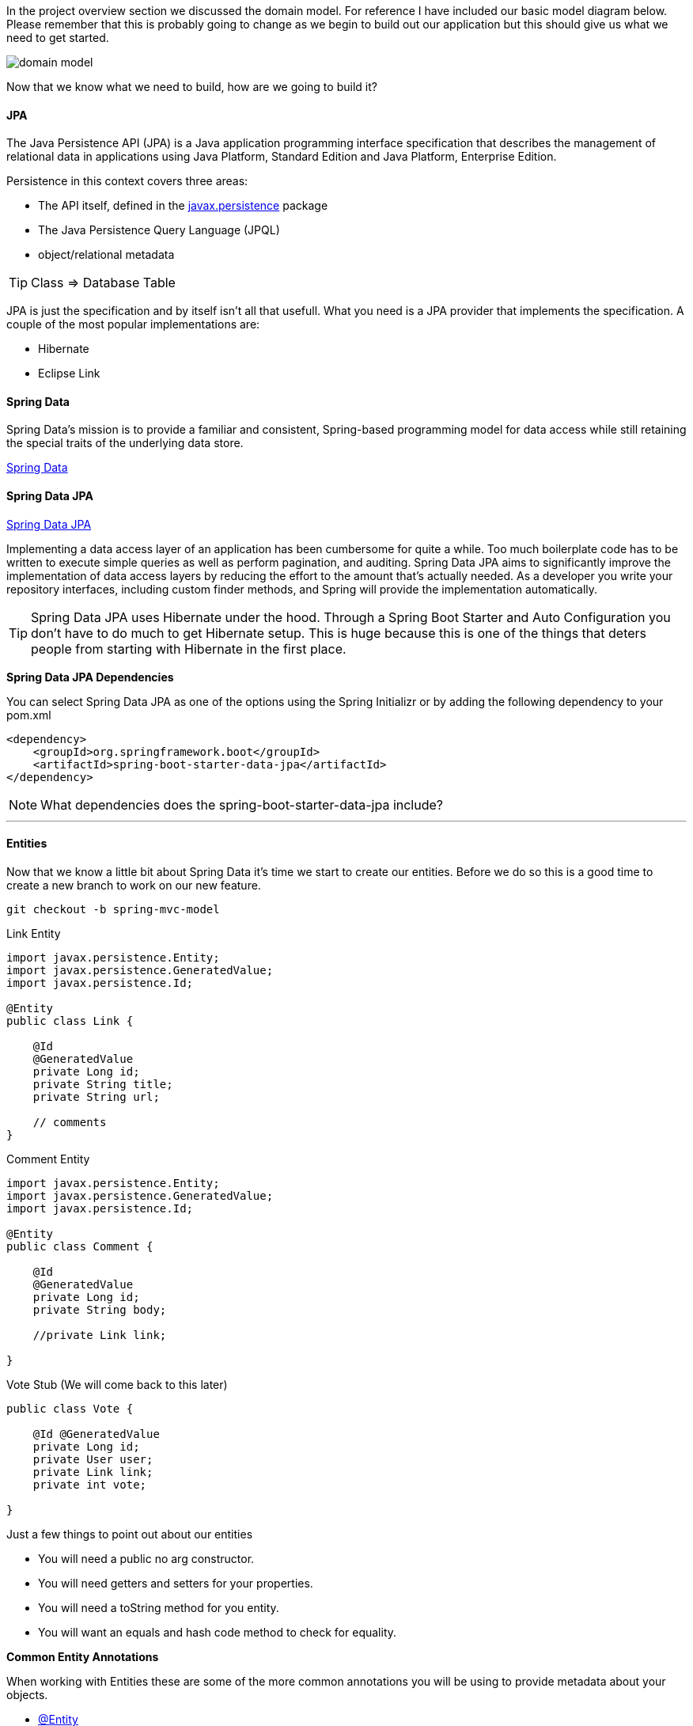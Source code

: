 In the project overview section we discussed the domain model. For reference I have included our basic model diagram
below. Please remember that this is probably going to change as we begin to build out our application but this should
give us what we need to get started.

image::domain_model.png[]

Now that we know what we need to build, how are we going to build it?

==== JPA

The Java Persistence API (JPA) is a Java application programming interface specification that describes the management of relational data in applications using Java Platform, Standard Edition and Java Platform, Enterprise Edition.

Persistence in this context covers three areas:

* The API itself, defined in the https://javaee.github.io/javaee-spec/javadocs/javax/persistence/package-summary.html[javax.persistence] package
* The Java Persistence Query Language (JPQL)
* object/relational metadata

TIP: Class => Database Table +

JPA is just the specification and by itself isn't all that usefull. What you need is a JPA provider that implements the specification. A couple of the most popular implementations are:

* Hibernate
* Eclipse Link

==== Spring Data
Spring Data’s mission is to provide a familiar and consistent, Spring-based programming model for data access while still retaining the special traits of the underlying data store. 

https://projects.spring.io/spring-data/[Spring Data]

==== Spring Data JPA

https://projects.spring.io/spring-data-jpa/[Spring Data JPA]


Implementing a data access layer of an application has been cumbersome for quite a while. Too much boilerplate code has to be written to execute simple queries as well as perform pagination, and auditing. Spring Data JPA aims to significantly improve the implementation of data access layers by reducing the effort to the amount that’s actually needed. As a developer you write your repository interfaces, including custom finder methods, and Spring will provide the implementation automatically.

TIP: Spring Data JPA uses Hibernate under the hood. Through a Spring Boot Starter and Auto Configuration you don't have to do much to get Hibernate setup. This is huge because this is one of the things that deters people from starting with Hibernate in the first place.

*Spring Data JPA Dependencies*

You can select Spring Data JPA as one of the options using the Spring Initializr or by adding the following dependency to your pom.xml

```xml
<dependency>
    <groupId>org.springframework.boot</groupId>
    <artifactId>spring-boot-starter-data-jpa</artifactId>
</dependency>
```

NOTE: What dependencies does the spring-boot-starter-data-jpa include?

---

==== Entities
Now that we know a little bit about Spring Data it's time we start to create our entities. Before we do so this is a good time
to create a new branch to work on our new feature. 

```
git checkout -b spring-mvc-model
```

.Link Entity
```java
import javax.persistence.Entity;
import javax.persistence.GeneratedValue;
import javax.persistence.Id;

@Entity
public class Link {

    @Id
    @GeneratedValue
    private Long id;
    private String title;
    private String url;

    // comments
}
```

.Comment Entity
```java
import javax.persistence.Entity;
import javax.persistence.GeneratedValue;
import javax.persistence.Id;

@Entity
public class Comment {
    
    @Id
    @GeneratedValue
    private Long id;
    private String body;

    //private Link link;
    
}
```
.Vote Stub (We will come back to this later)
```java
public class Vote {

    @Id @GeneratedValue
    private Long id;
    private User user;
    private Link link;
    private int vote;

}
```

Just a few things to point out about our entities

* You will need a public no arg constructor.
* You will need getters and setters for your properties.
* You will need a toString method for you entity.
* You will want an equals and hash code method to check for equality.

*Common Entity Annotations*

When working with Entities these are some of the more common annotations you will be using to provide metadata about your objects. 

* https://javaee.github.io/javaee-spec/javadocs/javax/persistence/Entity.html[@Entity]
* https://javaee.github.io/javaee-spec/javadocs/javax/persistence/Table.html[@Table]
* https://javaee.github.io/javaee-spec/javadocs/javax/persistence/Id.html[@Id]
* https://javaee.github.io/javaee-spec/javadocs/javax/persistence/GeneratedValue.html[@GeneratedValue]
* https://javaee.github.io/javaee-spec/javadocs/javax/persistence/Column.html[@Column]
* https://javaee.github.io/javaee-spec/javadocs/javax/persistence/Transient.html[@Transient]
* https://javaee.github.io/javaee-spec/javadocs/javax/persistence/OrderBy.html[@OrderBy]
* https://javaee.github.io/javaee-spec/javadocs/javax/persistence/Version.html[@Version]


==== Project Lombok

Project Lombok is a java library that automatically plugs into your editor and build tools, spicing up your java.
Never write another getter or equals method again.

https://projectlombok.org/[Project Lombok]

The Lombok website has installation instructions for whatever IDE you are using. It isn't enough to just install
the dependency, you must follow the instructions for your IDE.

image::lombok_install.png[]

https://projectlombok.org/setup/intellij[IntelliJ Installation]

If you can't get the Lombok plugin to work in IntelliJ you will need to make sure annotation processing is turned on for your project.

image::lombok_annotation_processing.png[]

.Lombok Dependency
```xml
<dependency>
    <groupId>org.projectlombok</groupId>
    <artifactId>lombok</artifactId>
    <optional>true</optional>
</dependency>
```

==== Repositories

The central interface in the Spring Data repository abstraction is https://docs.spring.io/spring-data/commons/docs/current/api/org/springframework/data/repository/Repository.html[Repository]. It takes the domain class to manage as well as the ID type of the domain class as type arguments. This interface acts primarily as a marker interface to capture the types to work with and to help you to discover interfaces that extend this one.

.LinkRepository.java
```java
import com.vega.springit.domain.Link;
import org.springframework.data.jpa.repository.JpaRepository;

public interface LinkRepository extends JpaRepository<Link,Long> {

}
```

.CommentRepository.java
```java
public interface CommentRepository extends JpaRepository<Comment,Long> {

}
```

*Repository Intefaces*

* https://docs.spring.io/spring-data/commons/docs/current/api/org/springframework/data/repository/PagingAndSortingRepository.html?is-external=true[CrudRepository]
* https://docs.spring.io/spring-data/jpa/docs/current/api/org/springframework/data/jpa/repository/JpaRepository.html[JpaRepository]
* https://docs.spring.io/spring-data/commons/docs/current/api/org/springframework/data/repository/CrudRepository.html[PagingAndSortingRepository]

NOTE: Spring Data also provides persistence technology-specific abstractions, such as JpaRepository or MongoRepository. Those interfaces extend CrudRepository and expose the capabilities of the underlying persistence technology in addition to the rather generic persistence technology-agnostic interfaces such as CrudRepository.

*Custom Queries* 

Extending one of those repositories will give us a lot of functionality out of the box and is usually enough to get started. When you start building out your application you will undoubtedly need more queries than the base repositories give you. We have a couple ways that we can define our custom queries and we will go over them below. 

*Named Queries* 

```java
@Entity
@NamedQuery(name = "User.findByEmailAddress",query = "select u from User u where u.emailAddress = ?1")
public class User {

}
```

*Query Methods*

Using named queries to declare queries for entities is a valid approach and works fine for a small number of queries. As the queries themselves are tied to the Java method that executes them, you can actually bind them directly by using the Spring Data JPA @Query annotation rather than annotating them to the domain class. This frees the domain class from persistence specific information and co-locates the query to the repository interface.

```java
public interface UserRepository extends JpaRepository<User, Long> {

  @Query("select u from User u where u.emailAddress = ?1")
  User findByEmailAddress(String emailAddress);
}
```

The previous example used JPQL. The @Query annotation allows for running native queries by setting the nativeQuery flag to true, as shown in the following: 

```java
public interface UserRepository extends JpaRepository<User, Long> {

  @Query(value = "SELECT * FROM USERS WHERE EMAIL_ADDRESS = ?1", nativeQuery = true)
  User findByEmailAddress(String emailAddress);
}
```

The JPA module supports defining a query manually as a String or having it being derived from the method name. 

```java
public interface UserRepository extends Repository<User, Long> {

  List<User> findByEmailAddressAndLastname(String emailAddress, String lastname);
}
```
https://docs.spring.io/spring-data/jpa/docs/current/reference/html/#jpa.query-methods




We will see more of this as we go throughout the course and as we need custom queries. 

---

==== Entity Relationships (Mappings)

Mappings are a key feature of Hibernate and JPA. They allow us to model the relationships between two tables in your domain objects as properties.

JPA Mapping Annotations

* https://javaee.github.io/javaee-spec/javadocs/javax/persistence/OneToOne.html[OneToOne Annotation]
* https://javaee.github.io/javaee-spec/javadocs/javax/persistence/OneToMany.html[OneToMany Annotation]
* https://javaee.github.io/javaee-spec/javadocs/javax/persistence/ManyToOne.html[ManyToOne Annotation]
* https://javaee.github.io/javaee-spec/javadocs/javax/persistence/ManyToMany.html[ManyToMany Annotation]

*Thoughts on Java*

This is a really great article from Thorben Janssen on asoociation mappings in Hibernate. If you're going to start working with JPA and Hibernate his website https://www.thoughts-on-java.org[Thoughts on Java] is a must bookmark. 

https://www.thoughts-on-java.org/ultimate-guide-association-mappings-jpa-hibernate/[Ultimate Guide – Association Mappings with JPA and Hibernate]

When we create a bi-directional mapping we have a decision to make. What type should the collection be, a list or a set. This is something to think about and I have included another great article from Thorben on the subject. 

https://www.thoughts-on-java.org/association-mappings-bag-list-set/[Bag vs Set vs List]

Hibernate Tips Book on Amazon

https://www.amazon.com/Hibernate-Tips-solutions-common-problems-ebook/dp/B06XXGYZHS/ref=sr_1_1?tag=toj04-20

---

==== Auditing

Spring Data provides sophisticated support to transparently keep track of who created or changed an entity and when the change happened. To benefit from that functionality, you have to equip your entity classes with auditing metadata that can be defined either using annotations or by implementing an interface.

https://docs.spring.io/spring-data/jpa/docs/current/reference/html/#auditing[Spring Data JPA Auditing]

.Auditing Annotations
```java
@CreatedDate
private LocalDateTime createdDate;

@LastModifiedDate
private LocalDateTime lastUpdatedDate;

@CreatedBy
private String createdBy;

@LastModifiedBy
private String modifiedBy;
```

The final step is to enable JPA Auditing and to do so we simply need to add the following annotation to a configuration class.

.How to Enable JPA Auditing
```java
@SpringBootApplication
@EnableJpaAuditing
public class SpringitApplication {

	private static final Logger log = LoggerFactory.getLogger(SpringitApplication.class);

	public static void main(String[] args) {
		SpringApplication.run(SpringitApplication.class, args);
	}

}
```

This is the easy approach but at some point we will to log the user that created and modified a record. To do so we
can simply create a configuration class and make our Enable Jpa Auditing aware of the current logged in user.

.Auditor Aware Configuration
```java
@Configuration
@EnableJpaAuditing(auditorAwareRef = "auditorAware")
public class JpaConfig {
    @Bean
    public AuditorAware<String> auditorAware() {
        return new AuditorAwareImpl();
    }

}
```

.Auditor Aware Implementation
```java
public class AuditorAwareImpl implements AuditorAware<String> {
    @Override
    public Optional<String> getCurrentAuditor() {
        return Optional.of(((User) SecurityContextHolder.getContext().getAuthentication().getPrincipal()).getUsername());
    }
}
```
If you have a bunch of classes that are going to be auditable you could take this route. Create an abastract class
called Auditable and make it a https://javaee.github.io/javaee-spec/javadocs/javax/persistence/MappedSuperclass.html[mapped super class]. When your class needs to have these auditable features simply extend this class.

.Auditable Mapped Super Class
```java
import org.springframework.data.annotation.CreatedBy;
import org.springframework.data.annotation.CreatedDate;
import org.springframework.data.annotation.LastModifiedBy;
import org.springframework.data.annotation.LastModifiedDate;
import org.springframework.data.jpa.domain.support.AuditingEntityListener;

import javax.persistence.EntityListeners;
import javax.persistence.MappedSuperclass;
import java.time.LocalDateTime;

@MappedSuperclass
@EntityListeners(AuditingEntityListener.class)
public abstract class Auditable {

    @CreatedBy
    private String createdBy;

    @CreatedDate
    private LocalDateTime creationDate;

    @LastModifiedBy
    private String lastModifiedBy;

    @LastModifiedDate
    private LocalDateTime lastModifiedDate;

    public String getCreatedBy() {
        return createdBy;
    }

    public void setCreatedBy(String createdBy) {
        this.createdBy = createdBy;
    }

    public LocalDateTime getCreationDate() {
        return creationDate;
    }

    public void setCreationDate(LocalDateTime creationDate) {
        this.creationDate = creationDate;
    }

    public String getLastModifiedBy() {
        return lastModifiedBy;
    }

    public void setLastModifiedBy(String lastModifiedBy) {
        this.lastModifiedBy = lastModifiedBy;
    }

    public LocalDateTime getLastModifiedDate() {
        return lastModifiedDate;
    }

    public void setLastModifiedDate(LocalDateTime lastModifiedDate) {
        this.lastModifiedDate = lastModifiedDate;
    }
}
```

```java
@Entity
public class Link extends Auditable { }
```

